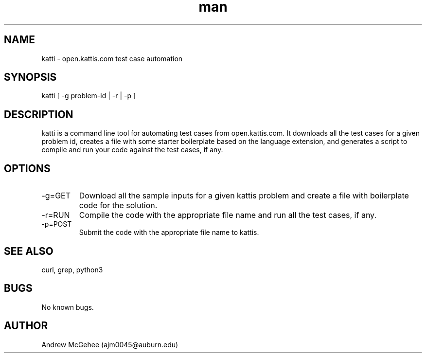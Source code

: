 .\" man page for katti
.\" Contact ajm0045@auburn.edu to correct errors or typos
.TH man 7 "30 Oct 2018" "1.0" "katti man page"
.SH NAME
katti \- open.kattis.com test case automation
.SH SYNOPSIS
katti [ -g problem-id | -r | -p ]
.SH DESCRIPTION
katti is a command line tool for automating test cases from open.kattis.com. It downloads all the test cases for a given problem id, creates a file with some starter boilerplate based on the language extension, and generates a script to compile and run your code against the test cases, if any.
.SH OPTIONS
.IP \-g=GET 
Download all the sample inputs for a given kattis problem and create a file with boilerplate code for the solution.
.IP \-r=RUN 
Compile the code with the appropriate file name and run all the test cases, if any.
.IP \-p=POST 
Submit the code with the appropriate file name to kattis.
.SH SEE ALSO
curl, grep, python3
.SH BUGS
No known bugs.
.SH AUTHOR
Andrew McGehee (ajm0045@auburn.edu)
